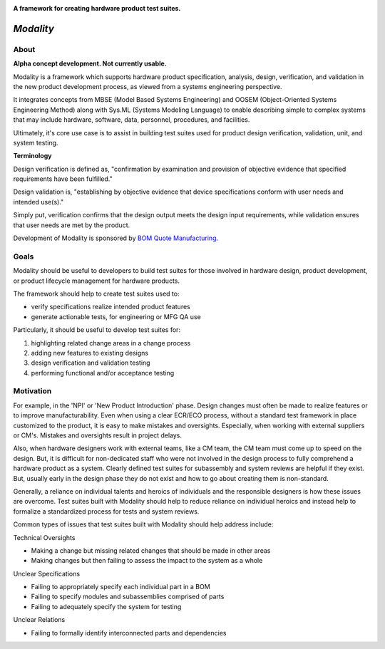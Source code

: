 .. image:: https://raw.githubusercontent.com/bmjjr/modality/master/img/modality_img.jpg?token=AAgJc9an2d8HwNRHty-6vMZ94VfUGGSIks5b8VHbwA%3D%3D

**A framework for creating hardware product test suites.**

.. image:: https://img.shields.io/badge/Python-3.6%20%7C%203.7-blue.svg
  :target: https://github.com/bomquote/modality
.. image:: https://img.shields.io/badge/Status-Alpha-yellow.svg
  :target: https://github.com/bomquote/modality
.. image:: https://img.shields.io/badge/license-MIT-lightgrey.svg
  :target: https://github.com/bomquote/modeality/blob/master/LICENSE


=============
*Modality*
=============

About
-----

**Alpha concept development. Not currently usable.**

Modality is a framework which supports hardware product specification, analysis,
design, verification, and validation in the new product development process,
as viewed from a systems engineering perspective.

It integrates concepts from MBSE (Model Based Systems Engineering) and OOSEM
(Object-Oriented Systems Engineering Method) along with Sys.ML
(Systems Modeling Language) to enable describing simple to complex systems that
may include hardware, software, data, personnel, procedures, and facilities.

Ultimately, it's core use case is to assist in building test suites used for
product design verification, validation, unit, and system testing.

**Terminology**

Design verification is defined as, "confirmation by examination and provision of
objective evidence that specified requirements have been fulfilled."

Design validation is, "establishing by objective evidence that device specifications
conform with user needs and intended use(s)."

Simply put, verification confirms that the design output meets the design input
requirements, while validation ensures that user needs are met by the product.

Development of Modality is sponsored by `BOM Quote Manufacturing <https://www.bomquote.com>`_.

Goals
----------

Modality should be useful to developers to build test suites for those involved
in hardware design, product development, or product lifecycle management for
hardware products.

The framework should help to create test suites used to:

- verify specifications realize intended product features
- generate actionable tests, for engineering or MFG QA use

Particularly, it should be useful to develop test suites for:

1. highlighting related change areas in a change process
2. adding new features to existing designs
3. design verification and validation testing
4. performing functional and/or acceptance testing

Motivation
----------

For example, in the 'NPI' or 'New Product Introduction' phase. Design changes must
often be made to realize features or to improve manufacturability. Even when using
a clear ECR/ECO process, without a standard test framework in place customized to
the product, it is easy to make mistakes and oversights. Especially, when working
with external suppliers or CM's. Mistakes and oversights result in project delays.

Also, when hardware designers work with external teams, like a CM team, the CM team
must come up to speed on the design. But, it is difficult for non-dedicated staff
who were not involved in the design process to fully comprehend a hardware product
as a system. Clearly defined test suites for subassembly and system reviews are
helpful if they exist. But, usually early in the design phase they do not exist
and how to go about creating them is non-standard.

Generally, a reliance on individual talents and heroics of individuals and
the responsible designers is how these issues are overcome. Test suites built
with Modality should help to reduce reliance on individual heroics and instead
help to formalize a standardized process for tests and system reviews.

Common types of issues that test suites built with Modality should help address
include:

Technical Oversights

- Making a change but missing related changes that should be made in other areas
- Making changes but then failing to assess the impact to the system as a whole

Unclear Specifications

- Failing to appropriately specify each individual part in a BOM
- Failing to specify modules and subassemblies comprised of parts
- Failing to adequately specify the system for testing

Unclear Relations

- Failing to formally identify interconnected parts and dependencies